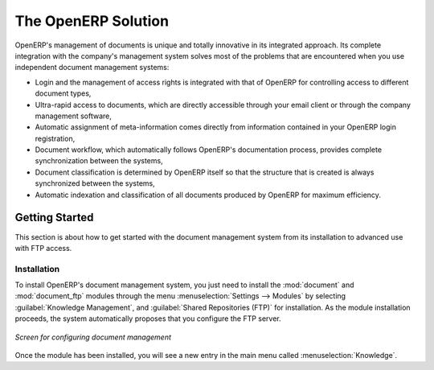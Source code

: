 
The OpenERP Solution
====================

OpenERP's management of documents is unique and totally innovative in its integrated approach. Its
complete integration with the company's management system solves most of the problems that are
encountered when you use independent document management systems:

* Login and the management of access rights is integrated with that of OpenERP for controlling
  access to different document types,

* Ultra-rapid access to documents, which are directly accessible through your email client or
  through the company management software,

* Automatic assignment of meta-information comes directly from information contained in your
  OpenERP login registration,

* Document workflow, which automatically follows OpenERP's documentation process, provides complete
  synchronization between the systems,

* Document classification is determined by OpenERP itself so that the structure that is created is
  always synchronized between the systems,

* Automatic indexation and classification of all documents produced by OpenERP for maximum
  efficiency.

Getting Started
---------------

This section is about how to get started with the document management system from its installation
to advanced use with FTP access.

Installation
^^^^^^^^^^^^

.. index::
   single: module; document
   single: module; board_document

To install OpenERP's document management system, you just need to install the :mod:`document`
and :mod:`document_ftp` modules through the menu :menuselection:`Settings --> Modules` by selecting
:guilabel:`Knowledge Management`, and :guilabel:`Shared Repositories (FTP)` for installation.
As the module installation proceeds, the system automatically proposes that you
configure the FTP server.

.. figure::  images/document_config.png
   :scale: 75
   :align: center

   *Screen for configuring document management*

Once the module has been installed, you will see a new entry in the main menu called :menuselection:`Knowledge`.

.. Copyright © Open Object Press. All rights reserved.

.. You may take electronic copy of this publication and distribute it if you don't
.. change the content. You can also print a copy to be read by yourself only.

.. We have contracts with different publishers in different countries to sell and
.. distribute paper or electronic based versions of this book (translated or not)
.. in bookstores. This helps to distribute and promote the OpenERP product. It
.. also helps us to create incentives to pay contributors and authors using author
.. rights of these sales.

.. Due to this, grants to translate, modify or sell this book are strictly
.. forbidden, unless Tiny SPRL (representing Open Object Press) gives you a
.. written authorisation for this.

.. Many of the designations used by manufacturers and suppliers to distinguish their
.. products are claimed as trademarks. Where those designations appear in this book,
.. and Open Object Press was aware of a trademark claim, the designations have been
.. printed in initial capitals.

.. While every precaution has been taken in the preparation of this book, the publisher
.. and the authors assume no responsibility for errors or omissions, or for damages
.. resulting from the use of the information contained herein.

.. Published by Open Object Press, Grand Rosière, Belgium
